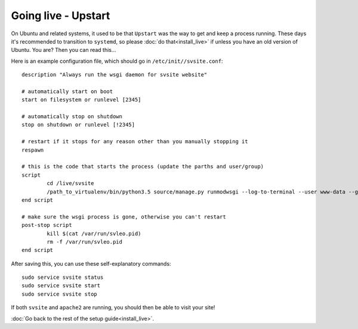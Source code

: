 
Going live - Upstart
===============================

On Ubuntu and related systems, it used to be that ``Upstart`` was the way to get and keep a process running. These days it's recommended to transition to ``systemd``, so please :doc:`do that<install_live>` if unless you have an old version of Ubuntu. You are? Then you can read this...

Here is an example configuration file, which should go in ``/etc/init//svsite.conf``::

	description "Always run the wsgi daemon for svsite website"

	# automatically start on boot
	start on filesystem or runlevel [2345]

	# automatically stop on shutdown
	stop on shutdown or runlevel [!2345]

	# restart if it stops for any reason other than you manually stopping it
	respawn

	# this is the code that starts the process (update the parths and user/group)
	script
		cd /live/svsite
		/path_to_virtualenv/bin/python3.5 source/manage.py runmodwsgi --log-to-terminal --user www-data --group devs --host=localhost --port 8081 --pythonpath=/path_to_virtualenv/svsite/lib/python3.5/site-packages source/wsgi.py
	end script

	# make sure the wsgi process is gone, otherwise you can't restart
	post-stop script
		kill $(cat /var/run/svleo.pid)
		rm -f /var/run/svleo.pid
	end script

After saving this, you can use these self-explanatory commands::

	sudo service svsite status
	sudo service svsite start
	sudo service svsite stop

If both ``svsite`` and ``apache2`` are running, you should then be able to visit your site!

:doc:`Go back to the rest of the setup guide<install_live>`.


